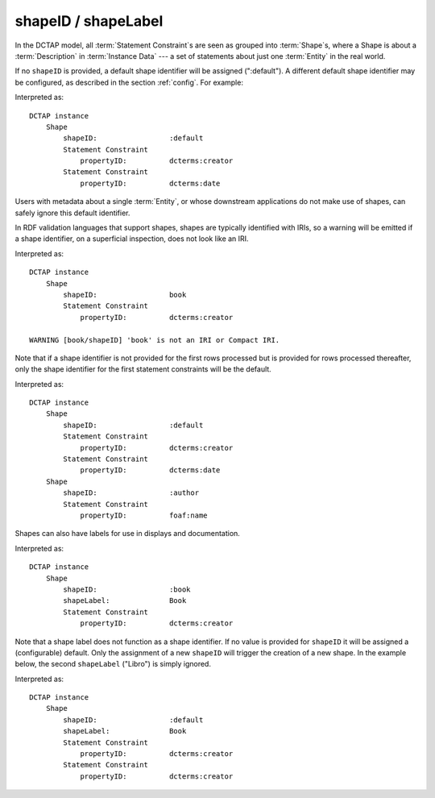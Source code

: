 .. _elem_shapeID:

shapeID / shapeLabel
^^^^^^^^^^^^^^^^^^^^

In the DCTAP model, all :term:`Statement Constraint`\s
are seen as grouped into :term:`Shape`\s, where a Shape
is about a :term:`Description` in :term:`Instance Data`
--- a set of statements about just one :term:`Entity` in
the real world.

If no ``shapeID`` is provided, a default shape identifier
will be assigned (":default"). A different default shape
identifier may be configured, as described in the section
:ref:`config`. For example:

.. csv-table::
   :file: shapeID.csv
   :header-rows: 1

Interpreted as::

    DCTAP instance
        Shape
            shapeID:                 :default
            Statement Constraint
                propertyID:          dcterms:creator
            Statement Constraint
                propertyID:          dcterms:date

Users with metadata about a single :term:`Entity`, or
whose downstream applications do not make use of shapes,
can safely ignore this default identifier.

In RDF validation languages that support shapes, shapes are
typically identified with IRIs, so a warning will be emitted
if a shape identifier, on a superficial inspection, does not
look like an IRI.

.. csv-table::
   :file: shapeID_non_iri.csv
   :header-rows: 1

Interpreted as::

    DCTAP instance
        Shape
            shapeID:                 book
            Statement Constraint
                propertyID:          dcterms:creator

    WARNING [book/shapeID] 'book' is not an IRI or Compact IRI.

Note that if a shape identifier is not provided for the first
rows processed but is provided for rows processed thereafter,
only the shape identifier for the first statement constraints will
be the default.

.. csv-table::
   :file: shapeID_default_then_named.csv
   :header-rows: 1

Interpreted as::

    DCTAP instance
        Shape
            shapeID:                 :default
            Statement Constraint
                propertyID:          dcterms:creator
            Statement Constraint
                propertyID:          dcterms:date
        Shape
            shapeID:                 :author
            Statement Constraint
                propertyID:          foaf:name

Shapes can also have labels for use in displays and documentation.

.. csv-table:: 
   :file: shapeLabel.csv
   :header-rows: 1

Interpreted as::

    DCTAP instance
        Shape
            shapeID:                 :book
            shapeLabel:              Book
            Statement Constraint
                propertyID:          dcterms:creator

Note that a shape label does not function as a 
shape identifier. If no value is provided for ``shapeID`` 
it will be assigned a (configurable) default. Only the 
assignment of a new ``shapeID`` will trigger the creation 
of a new shape. In the example below, the second ``shapeLabel``
("Libro") is simply ignored.

.. csv-table:: 
   :file: shapeLabel_no_shapeID.csv
   :header-rows: 1

Interpreted as::

    DCTAP instance
        Shape
            shapeID:                 :default
            shapeLabel:              Book
            Statement Constraint
                propertyID:          dcterms:creator
            Statement Constraint
                propertyID:          dcterms:creator

